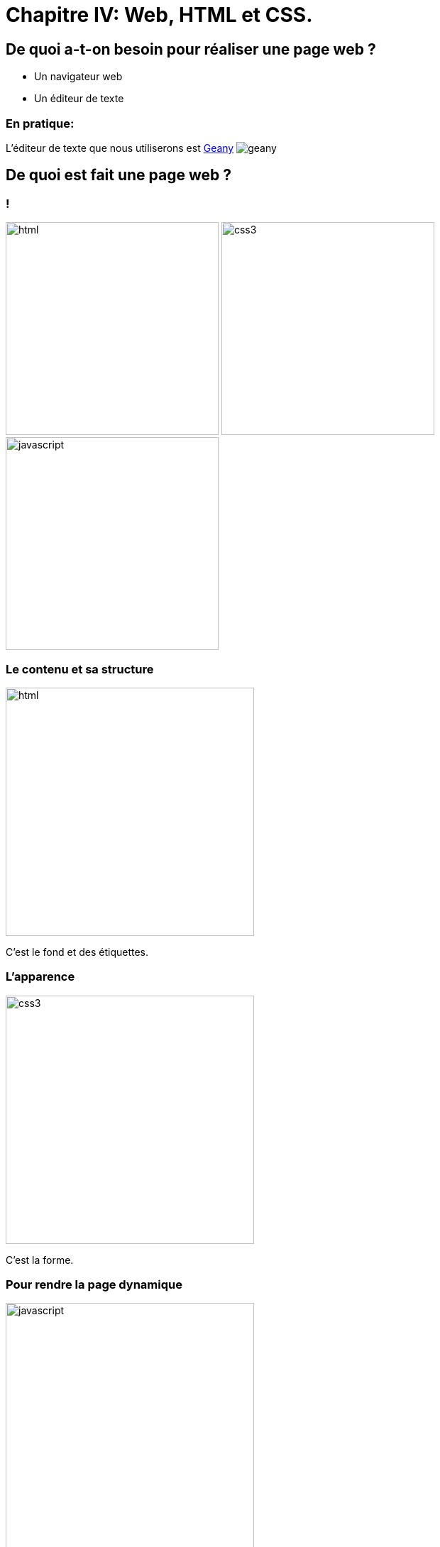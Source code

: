 :backend: revealjs
:revealjs_theme: solarized

= Chapitre IV: Web, HTML et CSS.
:source-highlighter: pygments
:pygments-style: tango

== De quoi a-t-on besoin pour réaliser une page web ?

* Un navigateur web
* Un éditeur de texte

=== En pratique:

L'éditeur de texte que nous utiliserons est
link:https://www.geany.org/[Geany]
image:https://www.geany.org/images/geany.png[geany]

== De quoi est fait une page web ?

=== !

image:assets/html5-logo.png[html,300,300,float="left",align="center"]
image:assets/css3-logo.png[css3,300,300,align="center"]
image:assets/js-logo.png[javascript,300,300,float="right",align="center"]


=== Le contenu et sa structure

image:assets/html5-logo.png[html,350,350,align="center"]

C'est le fond et des étiquettes.

=== L'apparence

image:assets/css3-logo.png[css3,350,350,align="center"]

C'est la forme.

=== Pour rendre la page dynamique

image:assets/js-logo.png[javascript,350,350,align="center"]


C'est un langage de programmation.

== HTML

C'est un langage de balisage.

Les balises ou tag permettent d'identifier et de structurer le contenu.

=== Le squelette d'un fichier HTML

[source,html]
----
<!DOCTYPE html>
<html>
  <head>
    <title>Hello world</title>
    <meta charset="utf-8">
  </head>
  <body>

    <!-- Pour simplifier: le contenu affiché -->

  </body>
</html>
<!-- end of file -->
----

=== Première page

[source,html]
----
<!DOCTYPE html>
<html>
  <head>
    <title>Hello world</title>
    <meta charset="utf-8">
  </head>
  <body>

    Une page web, c'est aussi simple que cela à faire.

  </body>
</html>
<!-- end of file -->
----

=== La syntaxe d'un élément HTML:

image:assets/syntaxebalise.png[element html]

=== Exemple:

[source,html]
----
<a href="http://lapiecode.info/" target="_blank">
  Le site de l'ISN
</a>
----

Résultat: link:http://lapiecode.info/[Le site de l'ISN]

Test:

* Quel est le nom de l'élément ?
* Citer le nom d'un attribut ? Sa valeur ?
* Quel est le contenu de l'élément ?

=== Quelques éléments HTML:

* Les titres
* Les paragraphes
* Les listes
* Les images
* Les liens

=== Les titres

[source,html]
----
<h1>[...]</h1>  <!-- Titre principal -->
<h2>[...]</h2>  <!-- Sous-titre -->
<h3>[...]</h3>  <!-- Sous-sous-titre -->
<h4>[...]</h4>  <!-- Etc.. -->
<h5>[...]</h5>
<h6>[...]</h6>
----


=== Les paragraphes

[source,html]
----
<p>
  Lorem ipsum dolor sit amet, consectetur adipisicing elit.
  Veritatis laboriosam mollitia autem at ab omnis iure quis
  asperiores inventore eos nam aut iusto officiis deserunt
  nihil, sequi tempore impedit quae?
</p>
----


=== Les paragraphes

[source,html]
----
<p>
  On peut <em>insister</em> plus particulièrement sur une
  partie du texte. On peut <strong>encore plus insister</strong>.
</p>
----

=== Les listes:

[source,html]
----
<h1>Guacamole rapide à faire</h1>

<h2>Ingrédients</h2>
<ul>
  <li>2 avocats (pelés et avec les noyaux retirés)</li>
  <li>le jus d'un citron</li>
  <li>1 petite tomate, coupée</li>
</ul>

<h2>Instructions</h2>
<ol>
  <li>Écrasez délicatement les avocats avec une fourchette</li>
  <li>Placez la purée obtenue dans un plat et arrosez avec le jus de citron</li>
  <li>Mélangez avec la tomate </li>
  <li>Gardez au frais et servir rapidement avec des tortillas</li>
</ol>
----

Elles peuvent être ordonnées `ol` ou non ordonnées `ul`.


=== Images

[source,html]
----
<img src="http://lapiecode.info/images/logo-entete.png"
     alt="Le logo lapie code">
----

=== Les liens

[source,html]
----
<a href="https://developer.mozilla.org/fr/">
Une très bonne référence pour le HTML et le CSS.
</a>
----

== A votre tour (1)

=== Mise en place:

* Ouvrir un terminal
* A l'aide de la commande ``cd`` vous rendre dans le dossier ``Documents`` de votre répertoire personnel
* A l'aide de la commande ``mkdir``, y créer un dossier à votre nom, se déplacer dans ce dossier avec ``cd``.

=== Mise en place suite:

* Créer un dossier ``ma_page`` et s'y rendre
* A l'aide de la commande ``touch``, y créer un fichier nommé ``index.html``
* Toujours dans ce dossier créer un fichier ``style.css``

Réponse à la page ci-dessous.

=== !

[source,bash]
----
$ cd ~
$ cd Documents
$ mkdir alice_lapie # changer si vos prenom/nom se sont pas alice et lapie
$ cd alice_lapie # idem
$ mkdir ma_page
$ cd ma_page
$ touch index.html style.css
----

=== !

Ouvrir avec geany le fichier ``index.html`` avec la commande:

[source,bash]
----
# depuis le dossier ma_page/
$ geany index.html &
----

Puis copier/coller dans le fichier ``index.html``, le code de la page ci-dessous.

=== !

[source,html]
----
<!DOCTYPE html>
<html lang="fr">
  <head>
    <title>Mon projet de NSI </title>
    <meta charset="utf-8">
  </head>
  <body>

    <h1>Notre super app</h1>
    <p> Est un prétexte pour faire du HTML..</p>
    <a href="#"> Rejoignez-nous </a>

    <h2>Rapide
    <p>Vraiment super <strong>rapide</strong>.</p>
    <img src="your-image.png" alt="picture description" width="100">

    <h2>Belle</h2>
    <p>Des graphiques incroyables</p>
    <img src="your-image.png" alt="picture description" width="100">

    <p>La super application de NSI</p>

  </body>
</html>
<!-- end of file -->
----

=== Visualiser le résultat dans firefox

Saisir la commande:

[source,bash]
----
$ firefox index.html &
----

=== Exercice:

A chaque fois modifier dans geany, sauvegarder puis recharger la page dans firefox.

* Enlever l'indentation sur une des lignes, l'affichage de la page a-t-il changé ?
* Enlever un des </p>, peut-on quand même visualiser la page ?
* Il est possible d'écrire du HTML incorrect mais accepté par firefox.
Utiliser le site link:https://validator.w3.org/#validate_by_upload[w3cvalidator] pour
vérifier que votre HTML est valide.


=== Image:

Pour illustrer les propriétés de votre application, nous allons utiliser des icônes PNG:

image:assets/diamond.png[diamant,100,100]
image:assets/briefcase.png[valise,100,100]
image:assets/heart.png[coeur,100,100]
image:assets/laptop.png[ordi,100,100]

Source: https://nucleoapp.com/

=== !

Le code pour afficher des images est déjà présent.

[source, html]
----
<img src="your-image.png" alt="picture description" width="100">
----

Il faut seulement préciser l'adresse de l'image dans la source.

=== Adresse URL absolue

Il est possible de préciser une adresse URL absolue ou relative pour l'adresse de l'image.

Pour la première image de votre page Web, entrer dans l'attribut ``src`` l'adresse absolue suivante:

[source]
----
https://lapiecode.info/presentation/assets/diamond.png
----

Vérifier dans firefox que l'image s'affiche.

=== Adresse URL relative

Les URL relatives sont directement inspirées de la syntaxe des systèmes de fichiers Unix.

* Créer un dossier ``images`` dans le dossier ``ma_page``, s'y rendre.
* A l'aide des commandes suivantes, télécharger les images.

[source, bash]
----
$ wget https://lapiecode.info/presentation/assets/briefcase.png
$ wget https://lapiecode.info/presentation/assets/heart.png
$ wget https://lapiecode.info/presentation/assets/laptop.png
----

* Vérifier le résultat avec ``ls``.

=== Adresse URL relative

En utilisant une *adresse relative* modifier l'attribut ``src`` de la deuxième image,
pour qu'il correspond au cœur.

TIP: Le répertoire sur lequel se base l'adresse est le répertoire contenant la page, ici ``index.html``.

Réponse à la page ci-dessous.

=== !

[source, html]
----
<img src="images/heart.png" alt="Une image d'un coeur" width="100">
----

== CSS

Cascading Style Sheets

=== Le web sans CSS

Aller sur
link:http://www.csszengarden.com/[www.csszengarden.com]
clic droit: examiner élément. +
Et lui "enlever la tête".

=== Lier une feuille de style

image:assets/linking-css.png[lier]

=== La syntaxe CSS

image:assets/css.png[syntaxe css]

=== Exemple:

[source,css]
----
h2 {
  color: red;
  font-size: 20px;
  font-family: courier;
}
----

=== Couleur(1)

[source,css]
----
body {
  color: orange;
}
----

=== Couleur(2)

[source,css]
----
body {
  color: #FFA500;
}
----

=== Couleur(3)

[source,css]
----
body {
  color: rgb(145, 110, 30);
}
----

=== Couleur(4)

[source,css]
----
body {
  color: rgba(145, 110, 30, 0.8);
}
----

RGBA ajoute un quatrième paramètre l'opacité.


=== Texte et arrière plan:

[source,css]
----
body {
  color: orange; /* couleur du texte */
  background-color: yellow; /* couleur du fond */
}
----

=== Fonts - family (1)
image:assets/serif.png[]

=== Fonts - family (2)

image:assets/sans-serif.png[]

=== Fonts - family (3)

image:assets/monospace.png[]

=== Fonts - size and spacing

image:assets/text-spaces.png[]

=== Fonts - colors

image:assets/text-colors.png[]

== A votre tour(2)

Ajouter dans le head de ``index.html``

[source,html]
----
<link href='style.css' rel='stylesheet'>
----

=== !

Ouvrir le fichier ``style.css`` à l'aide de geany:

[source,bash]
----
# depuis ~/Documents/alice_bidule/ma_page/
$ geany style.css &
----

=== !

Copier dans ``style.css``

[source,css]
----
body {
  margin: 0px;
  color: green;
  background: rgb(245,245,245);
}
h1 {
  font-family: courier;
  color: rgb(212,57,43);
}
p {
  font-size: 30px;
  line-height: 20px;
}
----

Visualiser dans firefox

===  Modifier le code précédent pour que:

* La couleur du texte dans ``<body>`` soit noir.
* La taille du texte des paragraphes soit mieux adapté.
* La couleur des titres ``<h1>`` soit plus adapté.


=== !

Utiliser le site link:https://www.google.com/fonts[https://www.google.com/fonts]
dans votre `<head>`, pour:

* Utiliser la police de votre choix pour ``<h1>``
* La police `Open-Sans` dans tout le reste du ``<body>``

== Structurer une page

Si on va sur _n'importe quelle page web_ et qu'on examine son code, on
voit des balises `<div>` partout.

=== !

``div`` correspond à division, c'est pour regrouper des éléments ensemble.

Cela ne fait rien en soi.

=== !

Les cas suivants sont des divisions dont on peut identifier le sens:

* nav
* header
* footer
* article
* section

=== !

image:assets/structure_page.png[navheaderfooter, 600, 600]


=== Box model (1)

image:assets/box-model.png[]

=== Box model (2)

image:assets/box-model-detailed.png[]

=== Syntaxe et raccourcis

image:assets/margin-shortcut.png[]

=== Les bordures

[source,css]
----
div {
  border-top: 1px solid red;
  border-right: 2px dotted black;
  border-bottom: 1px dashed green;
  border-left: 2px dotted black;
}
----

[source,css]
----
div {
  border: 1px solid black;
}
----

== A votre tour(3)

Structurez votre HTML avec les balises ``<header>`` ``<div>`` et ``<footer>``

[source,html]
----
<body>
  <header>
    <h1>Notre super app</h1>
    <p> Est un prétexte pour faire du HTML..</p>
</header>

  <div>
    <h2>Rapide</h2>
    <p>Vraiment super <strong>rapide</strong>.</p>
    <img src="your-image.png" alt="picture description" width="100">
  </div>

  <!-- ... -->
  <footer>
    <p>La super application de notre super start-up</p>
</footer>
</body>
----

== Nommer ses balises


=== Comment cibler un élément ?

image:assets/id-dilemma.png[]

=== Nommer une balise avec `id`

image:assets/id-solution.png[]

=== Comment cibler plusieurs éléments ?

image:assets/class-dilemma.png[]

=== Nommer une balise avec `class`

image:assets/class-solution.png[]

=== `id` ou `class`?

image:assets/class-or-id.png[]

=== combiner (1)

image:assets/combine-class-1.png[]

=== combiner (2)

image:assets/combine-class-2.png[]

=== combiner (3)

image:assets/combine-class-3.png[]

=== A votre tour (1)

Nommez vos balises:

[source,html]
----
<body>
  <header id="mon_header">
    <h1>Notre super app</h1>
    <p> Est un prétexte pour faire du HTML..</p>
  </header>

  <div class="feature">
    <h2>Rapide</h2>
    <p>Vraiment super <strong>rapide</strong>.</p>
    <img src="your-image.png" alt="picture description" width="100">
  </div>
  <!-- ... -->

  <footer id="mon_footer">
    <p>La super application de notre super start-up</p>
  </footer>

</body>
----

=== A votre tour (2)

Stylisez:

[source,css]
----
#mon_header{
  text-align: center;
  background-image: url("https://picsum.photos/1000/800/?random");
  background-size: cover;
  padding: 150px;
  color: white;
  text-shadow: 1px 1px 5px black;
}

.feature{
  padding: 50px;
  font-weight: 300px;
}

.feature img{
  padding: 20px;
  border: 2px solid black;
  border-radius: 50%;
}

#mon_footer{
  padding: 30px;
  background: rgb(30, 30, 30);
  color: lightgrey;
}
----

== Validation W3C

A la différence d'un programme en Python, une page Web peut contenir des
erreurs de syntaxe et "fonctionner".

=== !

Pour vérifier que votre page Web est conforme aux spécifications HTML5, rendez-vous sur le site du W3C (World Wide Web Consortium) :
link:http://validator.w3.org[http://validator.w3.org]

Les éventuelles erreurs vous seront signalées avec des explications (en anglais.)

Vous pouvez de même valider votre css ici: link:https://jigsaw.w3.org/css-validator/#validate_by_upload[https://jigsaw.w3.org/css-validator/]

== Pour aller plus loin..

=== Un site comprenant plusieurs pages:

Il suffit tout simplement de faire plusieurs pages, avec plusieurs fichiers
`.html` et de mettre des liens entre ces pages.

L'attribut `href` de la balise `<a>`, peut prendre comme valeur le chemin
d'un fichier.

Par exemple, si deux pages se trouvent dans le même dossier:

[source,html]
----
<a href="page2.html"> Un lien vers la page 2. <a>
----

Ces pages peuvent utiliser le même fichier `css`.

=== !

Ce cours n'est qu'une très brève introduction au `html` et au `css`.

Pour en apprendre plus sur le sujet vous pouvez consulter
link:https://openclassrooms.com/courses/apprenez-a-creer-votre-site-web-avec-html5-et-css3[le site Openclassrooms].

=== Un peu de mise en page..

=== Block - Inline

En général, les éléments HTML sont de type: block ou inline.

=== Block

* Des éléments de type Block: h1, p, ul, ...
* Ils prennent toutes la largeur, sauf si leur largeur est précisée.
* Saut de ligne avant et après.

=== Block

image:assets/block.png[]

=== Inline

* Des éléments de type inline: strong, em, a, img, ...
* Ils prennent la largeur de leur contenu.
* Pas de saut de ligne.

image:assets/inline.png[]

=== float

image:assets/float1.png[]

=== float

image:assets/float2.png[]

=== Flexbox

Pour réaliser des mises en page plus complexes, il peut être intéressant de découvrir la propriété `css`: `flexbox`:

link:https://openclassrooms.com/courses/apprenez-a-creer-votre-site-web-avec-html5-et-css3/la-mise-en-page-avec-flexbox[La partie sur flexbox d'Openclassrooms.]

=== Réaliser une barre de navigation:

Une barre de navigation est une liste de lien que l'on va styliser.

On peut pour cela utiliser la propriété `flexbox`.
